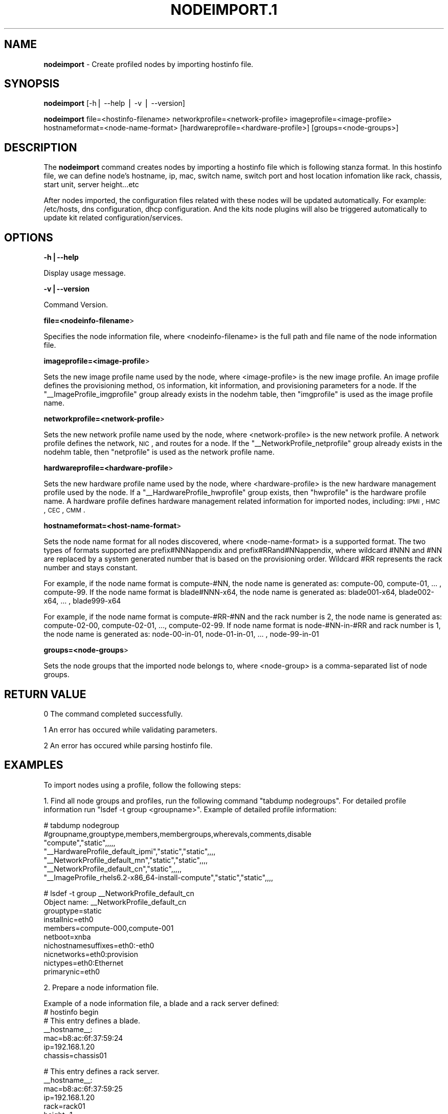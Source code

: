 .\" Automatically generated by Pod::Man v1.37, Pod::Parser v1.32
.\"
.\" Standard preamble:
.\" ========================================================================
.de Sh \" Subsection heading
.br
.if t .Sp
.ne 5
.PP
\fB\\$1\fR
.PP
..
.de Sp \" Vertical space (when we can't use .PP)
.if t .sp .5v
.if n .sp
..
.de Vb \" Begin verbatim text
.ft CW
.nf
.ne \\$1
..
.de Ve \" End verbatim text
.ft R
.fi
..
.\" Set up some character translations and predefined strings.  \*(-- will
.\" give an unbreakable dash, \*(PI will give pi, \*(L" will give a left
.\" double quote, and \*(R" will give a right double quote.  | will give a
.\" real vertical bar.  \*(C+ will give a nicer C++.  Capital omega is used to
.\" do unbreakable dashes and therefore won't be available.  \*(C` and \*(C'
.\" expand to `' in nroff, nothing in troff, for use with C<>.
.tr \(*W-|\(bv\*(Tr
.ds C+ C\v'-.1v'\h'-1p'\s-2+\h'-1p'+\s0\v'.1v'\h'-1p'
.ie n \{\
.    ds -- \(*W-
.    ds PI pi
.    if (\n(.H=4u)&(1m=24u) .ds -- \(*W\h'-12u'\(*W\h'-12u'-\" diablo 10 pitch
.    if (\n(.H=4u)&(1m=20u) .ds -- \(*W\h'-12u'\(*W\h'-8u'-\"  diablo 12 pitch
.    ds L" ""
.    ds R" ""
.    ds C` ""
.    ds C' ""
'br\}
.el\{\
.    ds -- \|\(em\|
.    ds PI \(*p
.    ds L" ``
.    ds R" ''
'br\}
.\"
.\" If the F register is turned on, we'll generate index entries on stderr for
.\" titles (.TH), headers (.SH), subsections (.Sh), items (.Ip), and index
.\" entries marked with X<> in POD.  Of course, you'll have to process the
.\" output yourself in some meaningful fashion.
.if \nF \{\
.    de IX
.    tm Index:\\$1\t\\n%\t"\\$2"
..
.    nr % 0
.    rr F
.\}
.\"
.\" For nroff, turn off justification.  Always turn off hyphenation; it makes
.\" way too many mistakes in technical documents.
.hy 0
.if n .na
.\"
.\" Accent mark definitions (@(#)ms.acc 1.5 88/02/08 SMI; from UCB 4.2).
.\" Fear.  Run.  Save yourself.  No user-serviceable parts.
.    \" fudge factors for nroff and troff
.if n \{\
.    ds #H 0
.    ds #V .8m
.    ds #F .3m
.    ds #[ \f1
.    ds #] \fP
.\}
.if t \{\
.    ds #H ((1u-(\\\\n(.fu%2u))*.13m)
.    ds #V .6m
.    ds #F 0
.    ds #[ \&
.    ds #] \&
.\}
.    \" simple accents for nroff and troff
.if n \{\
.    ds ' \&
.    ds ` \&
.    ds ^ \&
.    ds , \&
.    ds ~ ~
.    ds /
.\}
.if t \{\
.    ds ' \\k:\h'-(\\n(.wu*8/10-\*(#H)'\'\h"|\\n:u"
.    ds ` \\k:\h'-(\\n(.wu*8/10-\*(#H)'\`\h'|\\n:u'
.    ds ^ \\k:\h'-(\\n(.wu*10/11-\*(#H)'^\h'|\\n:u'
.    ds , \\k:\h'-(\\n(.wu*8/10)',\h'|\\n:u'
.    ds ~ \\k:\h'-(\\n(.wu-\*(#H-.1m)'~\h'|\\n:u'
.    ds / \\k:\h'-(\\n(.wu*8/10-\*(#H)'\z\(sl\h'|\\n:u'
.\}
.    \" troff and (daisy-wheel) nroff accents
.ds : \\k:\h'-(\\n(.wu*8/10-\*(#H+.1m+\*(#F)'\v'-\*(#V'\z.\h'.2m+\*(#F'.\h'|\\n:u'\v'\*(#V'
.ds 8 \h'\*(#H'\(*b\h'-\*(#H'
.ds o \\k:\h'-(\\n(.wu+\w'\(de'u-\*(#H)/2u'\v'-.3n'\*(#[\z\(de\v'.3n'\h'|\\n:u'\*(#]
.ds d- \h'\*(#H'\(pd\h'-\w'~'u'\v'-.25m'\f2\(hy\fP\v'.25m'\h'-\*(#H'
.ds D- D\\k:\h'-\w'D'u'\v'-.11m'\z\(hy\v'.11m'\h'|\\n:u'
.ds th \*(#[\v'.3m'\s+1I\s-1\v'-.3m'\h'-(\w'I'u*2/3)'\s-1o\s+1\*(#]
.ds Th \*(#[\s+2I\s-2\h'-\w'I'u*3/5'\v'-.3m'o\v'.3m'\*(#]
.ds ae a\h'-(\w'a'u*4/10)'e
.ds Ae A\h'-(\w'A'u*4/10)'E
.    \" corrections for vroff
.if v .ds ~ \\k:\h'-(\\n(.wu*9/10-\*(#H)'\s-2\u~\d\s+2\h'|\\n:u'
.if v .ds ^ \\k:\h'-(\\n(.wu*10/11-\*(#H)'\v'-.4m'^\v'.4m'\h'|\\n:u'
.    \" for low resolution devices (crt and lpr)
.if \n(.H>23 .if \n(.V>19 \
\{\
.    ds : e
.    ds 8 ss
.    ds o a
.    ds d- d\h'-1'\(ga
.    ds D- D\h'-1'\(hy
.    ds th \o'bp'
.    ds Th \o'LP'
.    ds ae ae
.    ds Ae AE
.\}
.rm #[ #] #H #V #F C
.\" ========================================================================
.\"
.IX Title "NODEIMPORT.1 1"
.TH NODEIMPORT.1 1 "2013-06-05" "perl v5.8.8" "User Contributed Perl Documentation"
.SH "NAME"
\&\fBnodeimport\fR \- Create profiled nodes by importing hostinfo file.
.SH "SYNOPSIS"
.IX Header "SYNOPSIS"
\&\fBnodeimport\fR [\-h| \-\-help | \-v | \-\-version]
.PP
\&\fBnodeimport\fR file=<hostinfo\-filename> networkprofile=<network\-profile> imageprofile=<image\-profile> hostnameformat=<node\-name\-format> [hardwareprofile=<hardware\-profile>] [groups=<node\-groups>]
.SH "DESCRIPTION"
.IX Header "DESCRIPTION"
The \fBnodeimport\fR command creates nodes by importing a hostinfo file which is following stanza format. In this hostinfo file, we can define node's hostname, ip, mac, switch name, switch port and host location infomation like rack, chassis, start unit, server height...etc
.PP
After nodes imported, the configuration files related with these nodes will be updated automatically. For example: /etc/hosts, dns configuration, dhcp configuration. And the kits node plugins will also be triggered automatically to update kit related configuration/services.
.SH "OPTIONS"
.IX Header "OPTIONS"
\&\fB\-h|\-\-help\fR
.PP
Display usage message.
.PP
\&\fB\-v|\-\-version\fR
.PP
Command Version.
.PP
\&\fBfile=<nodeinfo\-filename\fR>
.PP
Specifies the node information file, where <nodeinfo\-filename> is the full path and file name of the node information file.
.PP
\&\fBimageprofile=<image\-profile\fR>
.PP
Sets the new image profile name used by the node, where <image\-profile> is the new image profile.  An image profile defines the provisioning method, \s-1OS\s0 information, kit information, and provisioning parameters for a node. If the \*(L"_\|_ImageProfile_imgprofile\*(R" group already exists in the nodehm table, then \*(L"imgprofile\*(R" is used as the image profile name.
.PP
\&\fBnetworkprofile=<network\-profile\fR>
.PP
Sets the new network profile name used by the node, where <network\-profile> is the new network profile. A network profile defines the network, \s-1NIC\s0, and routes for a node. If the \*(L"_\|_NetworkProfile_netprofile\*(R" group already exists in the nodehm table, then \*(L"netprofile\*(R" is used as the network profile name.
.PP
\&\fBhardwareprofile=<hardware\-profile\fR>
.PP
Sets the new hardware profile name used by the node, where <hardware\-profile> is the new hardware management profile used by the node. If a \*(L"_\|_HardwareProfile_hwprofile\*(R" group exists, then \*(L"hwprofile\*(R" is the hardware profile name. A hardware profile defines hardware management related information for imported nodes, including: \s-1IPMI\s0, \s-1HMC\s0, \s-1CEC\s0, \s-1CMM\s0.
.PP
\&\fBhostnameformat=<host\-name\-format\fR>
.PP
Sets the node name format for all nodes discovered, where <node\-name\-format> is a supported format. The two types of formats supported are prefix#NNNappendix and prefix#RRand#NNappendix, where wildcard #NNN and #NN are replaced by a system generated number that is based on the provisioning order. Wildcard #RR represents the rack number and stays constant.
.PP
For example, if the node name format is compute\-#NN, the node name is generated as: compute\-00, compute\-01, ... , compute\-99. If the node name format is blade#NNN\-x64, the node name is generated as: blade001\-x64, blade002\-x64, ... , blade999\-x64
.PP
For example, if the node name format is compute\-#RR\-#NN and the rack number is 2, the node name is generated as: compute\-02\-00, compute\-02\-01, ..., compute\-02\-99. If node name format is node\-#NN\-in\-#RR and rack number is 1, the node name is generated as: node\-00\-in\-01, node\-01\-in\-01, ... , node\-99\-in\-01
.PP
\&\fBgroups=<node\-groups\fR>
.PP
Sets the node groups that the imported node belongs to, where <node\-group> is a comma-separated list of node groups.
.SH "RETURN VALUE"
.IX Header "RETURN VALUE"
0  The command completed successfully.
.PP
1  An error has occured while validating parameters.
.PP
2  An error has occured while parsing hostinfo file.
.SH "EXAMPLES"
.IX Header "EXAMPLES"
To import nodes using a profile, follow the following steps:
.PP
1. Find all node groups and profiles, run the following command \*(L"tabdump nodegroups\*(R". For detailed profile information run \*(L"lsdef \-t group <groupname>\*(R". Example of detailed profile information:
.PP
.Vb 7
\&  # tabdump nodegroup
\&  #groupname,grouptype,members,membergroups,wherevals,comments,disable
\&  "compute","static",,,,,
\&  "__HardwareProfile_default_ipmi","static","static",,,,
\&  "__NetworkProfile_default_mn","static","static",,,,
\&  "__NetworkProfile_default_cn","static",,,,,
\&  "__ImageProfile_rhels6.2-x86_64-install-compute","static","static",,,,
.Ve
.PP
.Vb 10
\&  # lsdef -t group __NetworkProfile_default_cn
\&  Object name: __NetworkProfile_default_cn
\&      grouptype=static
\&      installnic=eth0
\&      members=compute-000,compute-001
\&      netboot=xnba
\&      nichostnamesuffixes=eth0:-eth0
\&      nicnetworks=eth0:provision
\&      nictypes=eth0:Ethernet
\&      primarynic=eth0
.Ve
.PP
2. Prepare a node information file. 
.PP
.Vb 7
\&  Example of a node information file, a blade and a rack server defined: 
\&  # hostinfo begin
\&  # This entry defines a blade.
\&  __hostname__:
\&     mac=b8:ac:6f:37:59:24
\&     ip=192.168.1.20
\&     chassis=chassis01
.Ve
.PP
.Vb 7
\&  # This entry defines a rack server.
\&  __hostname__:
\&     mac=b8:ac:6f:37:59:25
\&     ip=192.168.1.20
\&     rack=rack01
\&     height=1
\&     unit=2
.Ve
.PP
.Vb 1
\&  # hostinfo end.
.Ve
.PP
.Vb 9
\&  Another example of a node infomation file, a PureFlex X/P node defined:
\&  # hostinfo begin
\&  # To define a PureFlex P/X node, chassis and slot id must be specified.
\&  # The chassis must be a PureFlex chassis.
\&  __hostname__:
\&     mac=b8:ac:6f:37:59:25
\&     chassis=cmm01
\&     slotid=1
\&  # hostinfo end.
.Ve
.PP
.Vb 6
\&  Example of a node information file, a switch auto discovery node defined: 
\&  # hostinfo begin
\&  # This entry defines a blade.
\&  __hostname__:
\&     switch=myswitch 
\&     switchport=9
.Ve
.PP
The node information file includes the following items:
.PP
\&\fB_\|_hostname_\|_:\fR  This is a mandatory item.
.PP
Description: The name of the node, where _\|_hostname_\|_ is automatically generated by the node name format. You can also input a fixed node name, for example “compute\-node”.
.PP
\&\fBmac=<mac\-address\fR>  This is a mandatory item.
.PP
Description: Specify the \s-1MAC\s0 address for the \s-1NIC\s0 used by the provisionging node, where <mac\-address> is the NICs \s-1MAC\s0 address.
.PP
\&\fBswitch=<switch\-name\fR>  This is a mandatory item, when define a switch auto discovery node.
.PP
Description: Specify switch name that the provisionging node is connected, where <switch\-name> is the switch name.
.PP
\&\fBswitchport=<switch\-port\fR>  This is a mandatory item, when define a switch auto discovery node.
.PP
Description: Specify switch port that the provisionging node is connected, where <switch\-port> is the connected port.
.PP
\&\fBslotid=<slot\-id\fR>  This is a mandatory item while define a PureFlex node.
.PP
Description: The node position in the PureFlex Chassis.
.PP
\&\fBip=<ip\-address\fR> This is an optional item.
.PP
Description: Specify the \s-1IP\s0 address used for provisioning a node, where <ip\-address> is in the form xxx.xxx.xxx.xxx. If this item is not included, the \s-1IP\s0 address used to provision the node is generated automatically according to the Network Profile used by the node.
.PP
\&\fBnicips=<nics\-ip\fR> This is an optional item.
.PP
Description: Lists the \s-1IP\s0 address for each network interface configuration (\s-1NIC\s0) used by the node, excluding the provisioning network, where <nics\-ip> is in the form <nic1>!<nic\-ip1>,<nic2>!<nic\-ip2>,.... For example, if you have 2 network interfaces configured, the nicips attribute should list both network interfaces:  nicips=eth1!10.10.10.11,bmc!192.168.10.3. If the nicips attribute is not specified, the \s-1IP\s0 addresses are generated automatically according to the network profile.
.PP
\&\fBrack=<rack\-name\fR> This is an optional item. 
.PP
Description: node location info. Specify the rack name which this node will be placed into. If not specify this item, there will be no node location info set for this node. this item must be specified together with height + unit.
.PP
\&\fBchasiss=<chassis\-name\fR> This is an optional item.
.PP
Description: node location info, for blade(or PureFlex) only. Specify the chasiss name which this blade will be placed into. this item can not be specified together with rack.
.PP
\&\fBheight=<chassis\-height\fR> This is an optional item.
.PP
Description: node location info, for rack server only. Specify the server height number, in U. this item must be specified together with rack and unit.
.PP
\&\fBunit=<rack\-server\-unit\-location\fR> This is an optional item.
.PP
Description: node location info, for rack server only. Specify the node's start unit number in rack, in U. this item must be specified together with rack and height.
.PP
3. Import the nodes, by using the following commands. Note: If we want to import PureFlex X/P nodes, hardware profile must be set to a PureFlex hardware type.
  nodeimport file=/root/hostinfo.txt networkprofile=default_cn imageprofile=rhels6.3_packaged hostnameformat=compute\-#NNN
.PP
4. After importing the nodes, the nodes are created and all configuration files used by the nodes are updated, including: /etc/hosts, \s-1DNS\s0, \s-1DHCP\s0.
.PP
5. Reboot the nodes. After the nodes are booted they are provisioned automatically.
.SH "SEE ALSO"
.IX Header "SEE ALSO"
\&\fInodepurge\fR\|(1), \fInodechprofile\fR\|(1), \fInoderefresh\fR\|(1)
